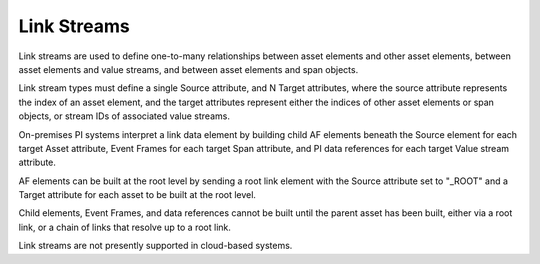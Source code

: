 Link Streams
^^^^^^^^^^^^
Link streams are used to define one-to-many relationships between asset elements and other asset elements, between asset elements and value streams, and between asset elements and span objects.

Link stream types must define a single Source attribute, and N Target attributes, where the source attribute represents the index of an asset element, and the target attributes represent either the indices of other asset elements or span objects, or stream IDs of associated value streams.

On-premises PI systems interpret a link data element by building child AF elements beneath the Source element for each target Asset attribute, Event Frames for each target Span attribute, and PI data references for each target Value stream attribute.

AF elements can be built at the root level by sending a root link element with the Source attribute set to "_ROOT" and a Target attribute for each asset to be built at the root level.

Child elements, Event Frames, and data references cannot be built until the parent asset has been built, either via a root link, or a chain of links that resolve up to a root link.

Link streams are not presently supported in cloud-based systems.
